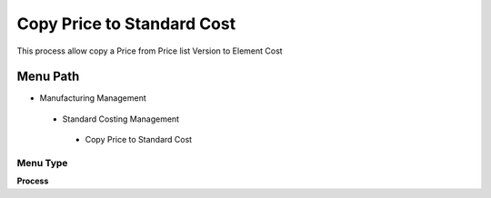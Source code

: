 
.. _functional-guide/menu/copypricetostandardcost:

===========================
Copy Price to Standard Cost
===========================

This process allow copy a Price from Price list Version to Element Cost

Menu Path
=========


* Manufacturing Management

 * Standard Costing Management

  * Copy Price to Standard Cost

Menu Type
---------
\ **Process**\ 


.. seealso::
    :ref:`functional-guideprocess-pp_copypricetostandardcost`
